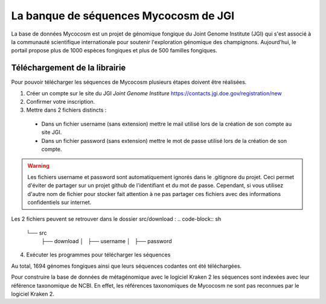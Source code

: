 La banque de séquences Mycocosm de JGI
======================================

La base de données Mycocosm est un projet de génomique fongique du Joint Genome
Institute (JGI) qui s'est associé à la communauté scientifique internationale pour soutenir l'exploration génomique des champignons. Aujourd’hui, le portail propose plus de 1000 espèces fongiques et plus de 500 familles fongiques.

Téléchargement de la librairie
******************************
Pour pouvoir télécharger les séquences de Mycocosm plusieurs étapes doivent être réalisées.

(1) Créer un compte sur le site du JGI *Joint Genome Institure* https://contacts.jgi.doe.gov/registration/new

(2) Confirmer votre inscription.

(3) Mettre dans 2 fichiers distincts :

   - Dans un fichier username (sans extension) mettre le mail utilisé lors de la création de son compte au site JGI.
   - Dans un fichier password (sans extension) mettre le mot de passe utilisé lors de la création de son compte.

.. warning::
   Les fichiers username et password sont automatiquement ignorés dans le .gitignore du projet. Ceci permet d'éviter de partager sur un projet github de l'identifiant et du mot de passe. Cependant, si vous utilisez d'autre nom de fichier pour stocker fait attention à ne pas partager ces fichiers avec des informations confidentiels sur internet.

Les 2 fichiers peuvent se retrouver dans le dossier src/download :
.. code-block:: sh

   └── src
    ├── download
    │   ├── username
    │   ├── password


(4) Exécuter les programmes pour télécharger les séquences

Au total, 1694 génomes fongiques ainsi que leurs séquences codantes ont été téléchargées.

Pour construire la base de données de métagénomique avec le logiciel Kraken 2 les séquences sont indexées avec leur référence taxonomique de NCBI. En effet, les références taxonomiques de Mycocosm ne sont pas reconnues par le logiciel Kraken 2.
